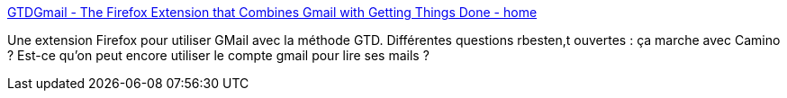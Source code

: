 :jbake-type: post
:jbake-status: published
:jbake-title: GTDGmail - The Firefox Extension that Combines Gmail with Getting Things Done - home
:jbake-tags: freeware,gmail,gtd,hack,management,email,plugin,productivité,web,_mois_sept.,_année_2006
:jbake-date: 2006-09-11
:jbake-depth: ../
:jbake-uri: shaarli/1157986299000.adoc
:jbake-source: https://nicolas-delsaux.hd.free.fr/Shaarli?searchterm=http%3A%2F%2Fwww.gtdgmail.com%2F&searchtags=freeware+gmail+gtd+hack+management+email+plugin+productivit%C3%A9+web+_mois_sept.+_ann%C3%A9e_2006
:jbake-style: shaarli

http://www.gtdgmail.com/[GTDGmail - The Firefox Extension that Combines Gmail with Getting Things Done - home]

Une extension Firefox pour utiliser GMail avec la méthode GTD. Différentes questions rbesten,t ouvertes : ça marche avec Camino ? Est-ce qu'on peut encore utiliser le compte gmail pour lire ses mails ?
